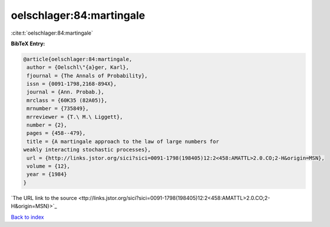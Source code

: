 oelschlager:84:martingale
=========================

:cite:t:`oelschlager:84:martingale`

**BibTeX Entry:**

.. code-block:: bibtex

   @article{oelschlager:84:martingale,
    author = {Oelschl\"{a}ger, Karl},
    fjournal = {The Annals of Probability},
    issn = {0091-1798,2168-894X},
    journal = {Ann. Probab.},
    mrclass = {60K35 (82A05)},
    mrnumber = {735849},
    mrreviewer = {T.\ M.\ Liggett},
    number = {2},
    pages = {458--479},
    title = {A martingale approach to the law of large numbers for
   weakly interacting stochastic processes},
    url = {http://links.jstor.org/sici?sici=0091-1798(198405)12:2<458:AMATTL>2.0.CO;2-H&origin=MSN},
    volume = {12},
    year = {1984}
   }
`The URL link to the source <ttp://links.jstor.org/sici?sici=0091-1798(198405)12:2<458:AMATTL>2.0.CO;2-H&origin=MSN}>`_


`Back to index <../By-Cite-Keys.html>`_
